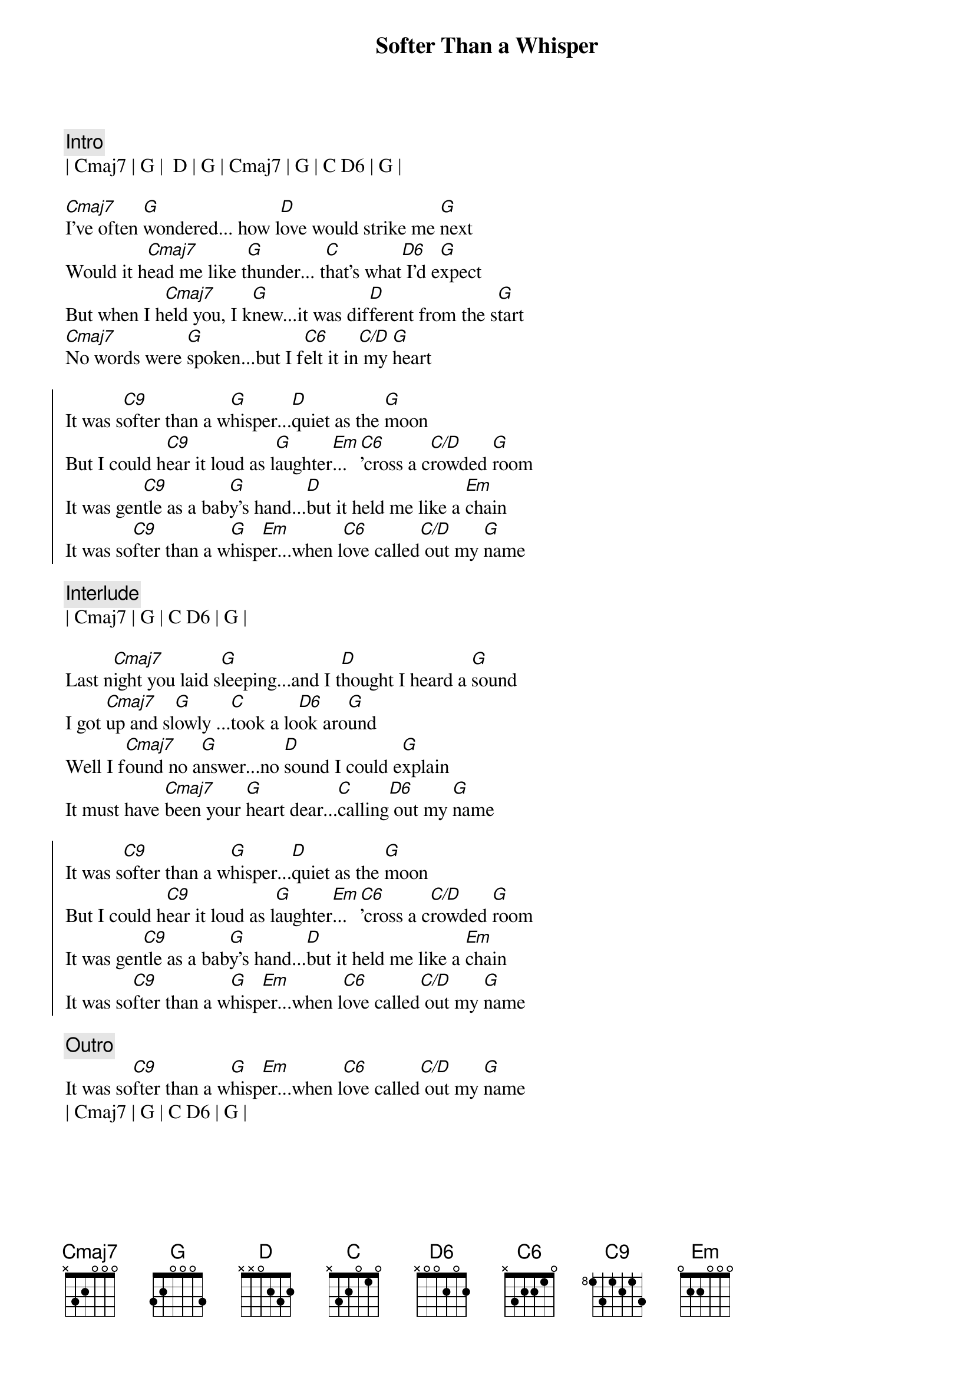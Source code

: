 {title: Softer Than a Whisper}
{artist: Hal Ketchum}
{key: C}

{c:Intro}
| Cmaj7 | G |  D | G | Cmaj7 | G | C D6 | G | 

{sov}
[Cmaj7]I've often [G]wondered... how l[D]ove would strike me [G]next
Would it h[Cmaj7]ead me like t[G]hunder... t[C]hat's what[D6] I'd e[G]xpect
But when I h[Cmaj7]eld you, I k[G]new...it was dif[D]ferent from the s[G]tart
[Cmaj7]No words were [G]spoken...but I f[C6]elt it in[C/D] my [G]heart
{eov}

{soc}
It was s[C9]ofter than a w[G]hisper...[D]quiet as the [G]moon
But I could h[C9]ear it loud as l[G]aughter[Em]...[C6]'cross a c[C/D]rowded [G]room
It was gen[C9]tle as a bab[G]y's hand...[D]but it held me like a [Em]chain
It was so[C9]fter than a w[G]hisp[Em]er...when l[C6]ove called[C/D] out my [G]name
{eoc}

{c: Interlude}
| Cmaj7 | G | C D6 | G | 

{sov}
Last n[Cmaj7]ight you laid s[G]leeping...and I t[D]hought I heard a [G]sound
I got [Cmaj7]up and sl[G]owly ...[C]took a lo[D6]ok aro[G]und
Well I f[Cmaj7]ound no a[G]nswer...no [D]sound I could e[G]xplain
It must have [Cmaj7]been your [G]heart dear...[C]calling[D6] out my [G]name
{eov}

{soc}
It was s[C9]ofter than a w[G]hisper...[D]quiet as the [G]moon
But I could h[C9]ear it loud as l[G]aughter[Em]...[C6]'cross a c[C/D]rowded [G]room
It was gen[C9]tle as a bab[G]y's hand...[D]but it held me like a [Em]chain
It was so[C9]fter than a w[G]hisp[Em]er...when l[C6]ove called[C/D] out my [G]name
{eoc}

{c:Outro}
It was so[C9]fter than a w[G]hisp[Em]er...when l[C6]ove called[C/D] out my [G]name
| Cmaj7 | G | C D6 | G |

